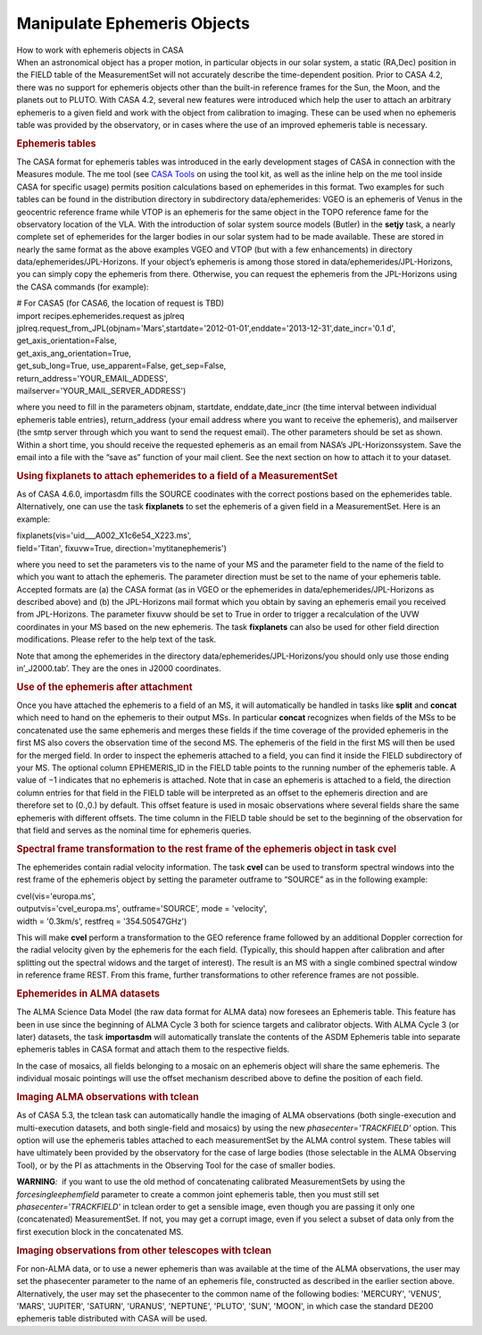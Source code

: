 .. container::
   :name: viewlet-above-content-title

Manipulate Ephemeris Objects
============================

.. container::
   :name: viewlet-below-content-title

.. container:: documentDescription description

   How to work with ephemeris objects in CASA

.. container:: section
   :name: viewlet-above-content-body

.. container:: section
   :name: content-core

   .. container::
      :name: parent-fieldname-text

      When an astronomical object has a proper motion, in particular
      objects in our solar system, a static (RA,Dec) position in the
      FIELD table of the MeasurementSet will not accurately describe the
      time-dependent position. Prior to CASA 4.2, there was no support
      for ephemeris objects other than the built-in reference frames for
      the Sun, the Moon, and the planets out to PLUTO. With CASA 4.2,
      several new features were introduced which help the user to attach
      an arbitrary ephemeris to a given field and work with the object
      from calibration to imaging. These can be used when no ephemeris
      table was provided by the observatory, or in cases where the use
      of an improved ephemeris table is necessary.

      .. rubric:: Ephemeris tables
         :name: ephemeris-tables

      The CASA format for ephemeris tables was introduced in the early
      development stages of CASA in connection with the Measures module.
      The me tool (see `CASA
      Tools <https://casa.nrao.edu/casadocs-devel/stable/old-pages/casa-tasks-and-tools/casa-tools>`__ on
      using the tool kit, as well as the inline help on the me tool
      inside CASA for specific usage) permits position calculations
      based on ephemerides in this format. Two examples for such tables
      can be found in the distribution directory in subdirectory
      data/ephemerides: VGEO is an ephemeris of Venus in the geocentric
      reference frame while VTOP is an ephemeris for the same object in
      the TOPO reference fame for the observatory location of the VLA.
      With the introduction of solar system source models (Butler) in
      the **setjy** task, a nearly complete set of ephemerides for the
      larger bodies in our solar system had to be made available. These
      are stored in nearly the same format as the above examples VGEO
      and VTOP (but with a few enhancements) in directory
      data/ephemerides/JPL-Horizons. If your object’s ephemeris is among
      those stored in data/ephemerides/JPL-Horizons, you can simply copy
      the ephemeris from there. Otherwise, you can request the ephemeris
      from the JPL-Horizons using the CASA commands (for example):

      .. container:: casa-input-box

         | # For CASA5 (for CASA6, the location of request is TBD)
         | import recipes.ephemerides.request as jplreq
         | jplreq.request_from_JPL(objnam='Mars',startdate='2012-01-01',enddate='2013-12-31',date_incr='0.1
           d', get_axis_orientation=False,
         | get_axis_ang_orientation=True,
         | get_sub_long=True, use_apparent=False, get_sep=False,
         | return_address='YOUR_EMAIL_ADDESS',
         | mailserver='YOUR_MAIL_SERVER_ADDRESS')

      where you need to fill in the parameters objnam, startdate,
      enddate,date_incr (the time interval between individual ephemeris
      table entries), return_address (your email address where you want
      to receive the ephemeris), and mailserver (the smtp server through
      which you want to send the request email). The other parameters
      should be set as shown. Within a short time, you should receive
      the requested ephemeris as an email from NASA’s
      JPL-Horizonssystem. Save the email into a file with the “save as”
      function of your mail client. See the next section on how to
      attach it to your dataset.

      .. rubric:: Using fixplanets to attach ephemerides to a field of a
         MeasurementSet
         :name: using-fixplanets-to-attach-ephemerides-to-a-field-of-a-measurementset

      As of CASA 4.6.0, importasdm fills the SOURCE coodinates with the
      correct postions based on the ephemerides table. Alternatively,
      one can use the task **fixplanets** to set the ephemeris of a
      given field in a MeasurementSet. Here is an example:

      .. container:: casa-input-box

         | fixplanets(vis='uid___A002_X1c6e54_X223.ms',
         | field='Titan', fixuvw=True, direction='mytitanephemeris')

      where you need to set the parameters vis to the name of your MS
      and the parameter field to the name of the field to which you want
      to attach the ephemeris. The parameter direction must be set to
      the name of your ephemeris table. Accepted formats are (a) the
      CASA format (as in VGEO or the ephemerides in
      data/ephemerides/JPL-Horizons as described above) and (b) the
      JPL-Horizons mail format which you obtain by saving an ephemeris
      email you received from JPL-Horizons. The parameter fixuvw should
      be set to True in order to trigger a recalculation of the UVW
      coordinates in your MS based on the new ephemeris. The task
      **fixplanets** can also be used for other field direction
      modifications. Please refer to the help text of the task.

      .. container:: info-box

         Note that among the ephemerides in the directory
         data/ephemerides/JPL-Horizons/you should only use those ending
         in’_J2000.tab’. They are the ones in J2000 coordinates.

      .. rubric:: Use of the ephemeris after attachment
         :name: use-of-the-ephemeris-after-attachment

      Once you have attached the ephemeris to a field of an MS, it will
      automatically be handled in tasks like **split** and **concat**
      which need to hand on the ephemeris to their output MSs. In
      particular **concat** recognizes when fields of the MSs to be
      concatenated use the same ephemeris and merges these fields if the
      time coverage of the provided ephemeris in the first MS also
      covers the observation time of the second MS. The ephemeris of the
      field in the first MS will then be used for the merged field. In
      order to inspect the ephemeris attached to a field, you can find
      it inside the FIELD subdirectory of your MS. The optional column
      EPHEMERIS_ID in the FIELD table points to the running number of
      the ephemeris table. A value of −1 indicates that no ephemeris is
      attached. Note that in case an ephemeris is attached to a field,
      the direction column entries for that field in the FIELD table
      will be interpreted as an offset to the ephemeris direction and
      are therefore set to (0.,0.) by default. This offset feature is
      used in mosaic observations where several fields share the same
      ephemeris with different offsets. The time column in the FIELD
      table should be set to the beginning of the observation for that
      field and serves as the nominal time for ephemeris queries.

      .. rubric:: Spectral frame transformation to the rest frame of the
         ephemeris object in task cvel
         :name: sec298

      The ephemerides contain radial velocity information. The task
      **cvel** can be used to transform spectral windows into the rest
      frame of the ephemeris object by setting the parameter outframe to
      “SOURCE” as in the following example:

      .. container:: casa-input-box

         | cvel(vis='europa.ms',
         | outputvis='cvel_europa.ms', outframe='SOURCE', mode =
           'velocity',
         | width = '0.3km/s', restfreq = '354.50547GHz')

      This will make **cvel** perform a transformation to the GEO
      reference frame followed by an additional Doppler correction for
      the radial velocity given by the ephemeris for the each field.
      (Typically, this should happen after calibration and after
      splitting out the spectral widows and the target of interest). The
      result is an MS with a single combined spectral window in
      reference frame REST. From this frame, further transformations to
      other reference frames are not possible.

      .. rubric:: Ephemerides in ALMA datasets
         :name: sec299

      The ALMA Science Data Model (the raw data format for ALMA data)
      now foresees an Ephemeris table. This feature has been in use
      since the beginning of ALMA Cycle 3 both for science targets and
      calibrator objects. With ALMA Cycle 3 (or later) datasets, the
      task **importasdm** will automatically translate the contents of
      the ASDM Ephemeris table into separate ephemeris tables in CASA
      format and attach them to the respective fields.

      In the case of mosaics, all fields belonging to a mosaic on an
      ephemeris object will share the same ephemeris. The individual
      mosaic pointings will use the offset mechanism described above to
      define the position of each field.

      .. rubric:: Imaging ALMA observations with tclean
         :name: sec299

      As of CASA 5.3, the tclean task can automatically handle the
      imaging of ALMA observations (both single-execution and
      multi-execution datasets, and both single-field and mosaics) by
      using the new *phasecenter='TRACKFIELD'* option. This option will
      use the ephemeris tables attached to each measurementSet by the
      ALMA control system. These tables will have ultimately been
      provided by the observatory for the case of large bodies (those
      selectable in the ALMA Observing Tool), or by the PI as
      attachments in the Observing Tool for the case of smaller bodies.

      .. container:: alert-box

         **WARNING**\ *:*  if you want to use the old method of
         concatenating calibrated MeasurementSets by using the
         *forcesingleephemfield* parameter to create a common joint
         ephemeris table, then you must still set
         *phasecenter='TRACKFIELD'* in tclean order to get a sensible
         image, even though you are passing it only one (concatenated)
         MeasurementSet. If not, you may get a corrupt image, even if
         you select a subset of data only from the first execution block
         in the concatenated MS.

      .. rubric:: Imaging observations from other telescopes with tclean
         :name: imaging-observations-from-other-telescopes-with-tclean

      For non-ALMA data, or to use a newer ephemeris than was available
      at the time of the ALMA observations, the user may set the
      phasecenter parameter to the name of an ephemeris file,
      constructed as described in the earlier section above.
      Alternatively, the user may set the phasecenter to the common name
      of the following bodies: 'MERCURY', 'VENUS', 'MARS', 'JUPITER',
      'SATURN', 'URANUS', 'NEPTUNE', 'PLUTO', 'SUN', 'MOON', in which
      case the standard DE200 ephemeris table distributed with CASA will
      be used.

.. container:: section
   :name: viewlet-below-content-body
